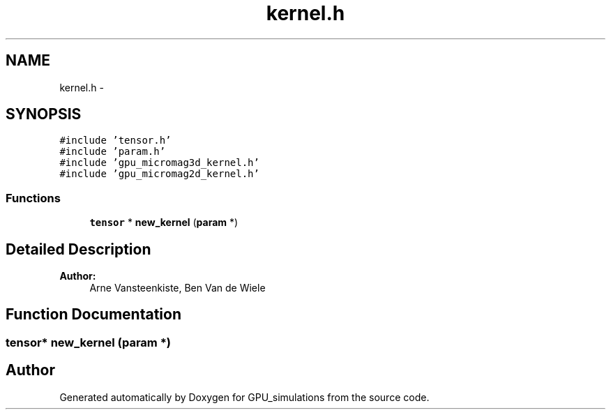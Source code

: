 .TH "kernel.h" 3 "6 Jul 2010" "GPU_simulations" \" -*- nroff -*-
.ad l
.nh
.SH NAME
kernel.h \- 
.SH SYNOPSIS
.br
.PP
\fC#include 'tensor.h'\fP
.br
\fC#include 'param.h'\fP
.br
\fC#include 'gpu_micromag3d_kernel.h'\fP
.br
\fC#include 'gpu_micromag2d_kernel.h'\fP
.br

.SS "Functions"

.in +1c
.ti -1c
.RI "\fBtensor\fP * \fBnew_kernel\fP (\fBparam\fP *)"
.br
.in -1c
.SH "Detailed Description"
.PP 
\fBAuthor:\fP
.RS 4
Arne Vansteenkiste, Ben Van de Wiele 
.RE
.PP

.SH "Function Documentation"
.PP 
.SS "\fBtensor\fP* new_kernel (\fBparam\fP *)"
.SH "Author"
.PP 
Generated automatically by Doxygen for GPU_simulations from the source code.
